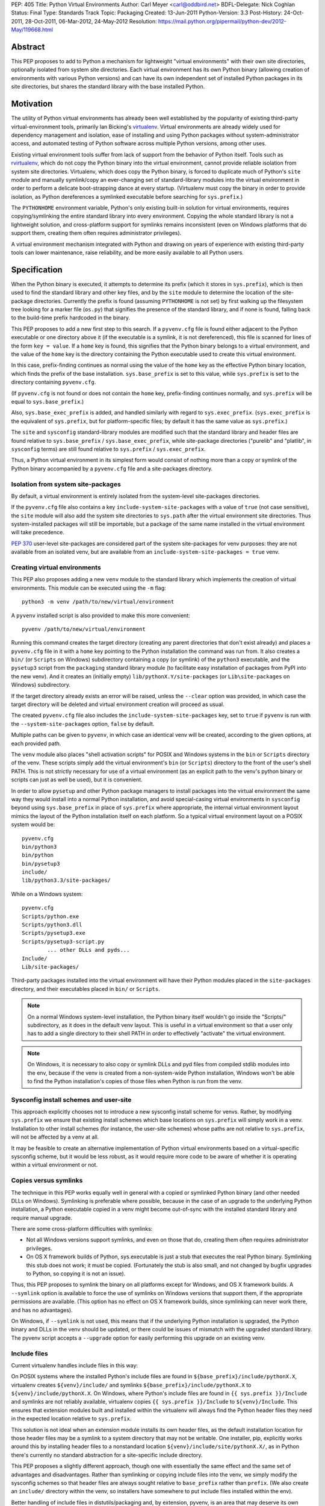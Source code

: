 PEP: 405
Title: Python Virtual Environments
Author: Carl Meyer <carl@oddbird.net>
BDFL-Delegate: Nick Coghlan
Status: Final
Type: Standards Track
Topic: Packaging
Created: 13-Jun-2011
Python-Version: 3.3
Post-History: 24-Oct-2011, 28-Oct-2011, 06-Mar-2012, 24-May-2012
Resolution: https://mail.python.org/pipermail/python-dev/2012-May/119668.html


Abstract
========

This PEP proposes to add to Python a mechanism for lightweight
"virtual environments" with their own site directories, optionally
isolated from system site directories.  Each virtual environment has
its own Python binary (allowing creation of environments with various
Python versions) and can have its own independent set of installed
Python packages in its site directories, but shares the standard
library with the base installed Python.


Motivation
==========

The utility of Python virtual environments has already been well
established by the popularity of existing third-party
virtual-environment tools, primarily Ian Bicking's `virtualenv`_.
Virtual environments are already widely used for dependency management
and isolation, ease of installing and using Python packages without
system-administrator access, and automated testing of Python software
across multiple Python versions, among other uses.

Existing virtual environment tools suffer from lack of support from
the behavior of Python itself.  Tools such as `rvirtualenv`_, which do
not copy the Python binary into the virtual environment, cannot
provide reliable isolation from system site directories.  Virtualenv,
which does copy the Python binary, is forced to duplicate much of
Python's ``site`` module and manually symlink/copy an ever-changing
set of standard-library modules into the virtual environment in order
to perform a delicate boot-strapping dance at every startup.
(Virtualenv must copy the binary in order to provide isolation, as
Python dereferences a symlinked executable before searching for
``sys.prefix``.)

The ``PYTHONHOME`` environment variable, Python's only existing
built-in solution for virtual environments, requires
copying/symlinking the entire standard library into every environment.
Copying the whole standard library is not a lightweight solution, and
cross-platform support for symlinks remains inconsistent (even on
Windows platforms that do support them, creating them often requires
administrator privileges).

A virtual environment mechanism integrated with Python and drawing on
years of experience with existing third-party tools can lower
maintenance, raise reliability, and be more easily available to all
Python users.

.. _virtualenv: http://www.virtualenv.org

.. _rvirtualenv: https://github.com/kvbik/rvirtualenv


Specification
=============

When the Python binary is executed, it attempts to determine its
prefix (which it stores in ``sys.prefix``), which is then used to find
the standard library and other key files, and by the ``site`` module
to determine the location of the site-package directories.  Currently
the prefix is found (assuming ``PYTHONHOME`` is not set) by first
walking up the filesystem tree looking for a marker file (``os.py``)
that signifies the presence of the standard library, and if none is
found, falling back to the build-time prefix hardcoded in the binary.

This PEP proposes to add a new first step to this search.  If a
``pyvenv.cfg`` file is found either adjacent to the Python executable or
one directory above it (if the executable is a symlink, it is not
dereferenced), this file is scanned for lines of the form ``key =
value``.  If a ``home`` key is found, this signifies that the Python
binary belongs to a virtual environment, and the value of the ``home``
key is the directory containing the Python executable used to create
this virtual environment.

In this case, prefix-finding continues as normal using the value of
the ``home`` key as the effective Python binary location, which finds
the prefix of the base installation.  ``sys.base_prefix`` is set to
this value, while ``sys.prefix`` is set to the directory containing
``pyvenv.cfg``.

(If ``pyvenv.cfg`` is not found or does not contain the ``home`` key,
prefix-finding continues normally, and ``sys.prefix`` will be equal to
``sys.base_prefix``.)

Also, ``sys.base_exec_prefix`` is added, and handled similarly with
regard to ``sys.exec_prefix``. (``sys.exec_prefix`` is the equivalent of
``sys.prefix``, but for platform-specific files; by default it has the
same value as ``sys.prefix``.)

The ``site`` and ``sysconfig`` standard-library modules are modified
such that the standard library and header files are found relative
to ``sys.base_prefix`` / ``sys.base_exec_prefix``, while site-package
directories ("purelib" and "platlib", in ``sysconfig`` terms) are still
found relative to ``sys.prefix`` / ``sys.exec_prefix``.

Thus, a Python virtual environment in its simplest form would consist
of nothing more than a copy or symlink of the Python binary
accompanied by a ``pyvenv.cfg`` file and a site-packages directory.


Isolation from system site-packages
-----------------------------------

By default, a virtual environment is entirely isolated from the
system-level site-packages directories.

If the ``pyvenv.cfg`` file also contains a key
``include-system-site-packages`` with a value of ``true`` (not case
sensitive), the ``site`` module will also add the system site
directories to ``sys.path`` after the virtual environment site
directories.  Thus system-installed packages will still be importable,
but a package of the same name installed in the virtual environment
will take precedence.

:pep:`370` user-level site-packages are considered part of the system
site-packages for venv purposes: they are not available from an
isolated venv, but are available from an
``include-system-site-packages = true`` venv.


Creating virtual environments
-----------------------------

This PEP also proposes adding a new ``venv`` module to the standard
library which implements the creation of virtual environments.  This
module can be executed using the ``-m`` flag::

    python3 -m venv /path/to/new/virtual/environment

A ``pyvenv`` installed script is also provided to make this more
convenient::

    pyvenv /path/to/new/virtual/environment

Running this command creates the target directory (creating any parent
directories that don't exist already) and places a ``pyvenv.cfg`` file
in it with a ``home`` key pointing to the Python installation the
command was run from.  It also creates a ``bin/`` (or ``Scripts`` on
Windows) subdirectory containing a copy (or symlink) of the ``python3``
executable, and the ``pysetup3`` script from the ``packaging`` standard
library module (to facilitate easy installation of packages from PyPI
into the new venv).  And it creates an (initially empty)
``lib/pythonX.Y/site-packages`` (or ``Lib\site-packages`` on Windows)
subdirectory.

If the target directory already exists an error will be raised, unless
the ``--clear`` option was provided, in which case the target
directory will be deleted and virtual environment creation will
proceed as usual.

The created ``pyvenv.cfg`` file also includes the
``include-system-site-packages`` key, set to ``true`` if ``pyvenv`` is
run with the ``--system-site-packages`` option, ``false`` by default.

Multiple paths can be given to ``pyvenv``, in which case an identical
venv will be created, according to the given options, at each
provided path.

The ``venv`` module also places "shell activation scripts" for POSIX and
Windows systems in the ``bin`` or ``Scripts`` directory of the
venv. These scripts simply add the virtual environment's ``bin`` (or
``Scripts``) directory to the front of the user's shell PATH.  This is
not strictly necessary for use of a virtual environment (as an explicit
path to the venv's python binary or scripts can just as well be used),
but it is convenient.

In order to allow ``pysetup`` and other Python package managers to
install packages into the virtual environment the same way they would
install into a normal Python installation, and avoid special-casing
virtual environments in ``sysconfig`` beyond using ``sys.base_prefix``
in place of ``sys.prefix`` where appropriate, the internal virtual
environment layout mimics the layout of the Python installation itself
on each platform.  So a typical virtual environment layout on a POSIX
system would be::

    pyvenv.cfg
    bin/python3
    bin/python
    bin/pysetup3
    include/
    lib/python3.3/site-packages/

While on a Windows system::

    pyvenv.cfg
    Scripts/python.exe
    Scripts/python3.dll
    Scripts/pysetup3.exe
    Scripts/pysetup3-script.py
            ... other DLLs and pyds...
    Include/
    Lib/site-packages/

Third-party packages installed into the virtual environment will have
their Python modules placed in the ``site-packages`` directory, and
their executables placed in ``bin/`` or ``Scripts``.

.. note::

    On a normal Windows system-level installation, the Python binary
    itself wouldn't go inside the "Scripts/" subdirectory, as it does
    in the default venv layout.  This is useful in a virtual
    environment so that a user only has to add a single directory to
    their shell PATH in order to effectively "activate" the virtual
    environment.

.. note::

    On Windows, it is necessary to also copy or symlink DLLs and pyd
    files from compiled stdlib modules into the env, because if the
    venv is created from a non-system-wide Python installation,
    Windows won't be able to find the Python installation's copies of
    those files when Python is run from the venv.


Sysconfig install schemes and user-site
---------------------------------------

This approach explicitly chooses not to introduce a new sysconfig
install scheme for venvs. Rather, by modifying ``sys.prefix`` we
ensure that existing install schemes which base locations on
``sys.prefix`` will simply work in a venv. Installation to other
install schemes (for instance, the user-site schemes) whose paths are
not relative to ``sys.prefix``, will not be affected by a venv at all.

It may be feasible to create an alternative implementation of Python
virtual environments based on a virtual-specific sysconfig scheme, but
it would be less robust, as it would require more code to be aware of
whether it is operating within a virtual environment or not.


Copies versus symlinks
----------------------

The technique in this PEP works equally well in general with a copied
or symlinked Python binary (and other needed DLLs on Windows).
Symlinking is preferable where possible, because in the case of an
upgrade to the underlying Python installation, a Python executable
copied in a venv might become out-of-sync with the installed standard
library and require manual upgrade.

There are some cross-platform difficulties with symlinks:

* Not all Windows versions support symlinks, and even on those that
  do, creating them often requires administrator privileges.

* On OS X framework builds of Python, sys.executable is just a stub
  that executes the real Python binary.  Symlinking this stub does not
  work; it must be copied.  (Fortunately the stub is also small, and
  not changed by bugfix upgrades to Python, so copying it is not an
  issue).

Thus, this PEP proposes to symlink the binary on all platforms except
for Windows, and OS X framework builds. A ``--symlink`` option is
available to force the use of symlinks on Windows versions that
support them, if the appropriate permissions are available. (This
option has no effect on OS X framework builds, since symlinking can
never work there, and has no advantages).

On Windows, if ``--symlink`` is not used, this means that if the
underlying Python installation is upgraded, the Python binary and DLLs
in the venv should be updated, or there could be issues of mismatch
with the upgraded standard library. The pyvenv script accepts a
``--upgrade`` option for easily performing this upgrade on an existing
venv.


Include files
-------------

Current virtualenv handles include files in this way:

On POSIX systems where the installed Python's include files are found in
``${base_prefix}/include/pythonX.X``, virtualenv creates
``${venv}/include/`` and symlinks ``${base_prefix}/include/pythonX.X``
to ``${venv}/include/pythonX.X``. On Windows, where Python's include
files are found in ``{{ sys.prefix }}/Include`` and symlinks are not
reliably available, virtualenv copies ``{{ sys.prefix }}/Include`` to
``${venv}/Include``. This ensures that extension modules built and
installed within the virtualenv will always find the Python header files
they need in the expected location relative to ``sys.prefix``.

This solution is not ideal when an extension module installs its own
header files, as the default installation location for those header
files may be a symlink to a system directory that may not be
writable. One installer, pip, explicitly works around this by
installing header files to a nonstandard location
``${venv}/include/site/pythonX.X/``, as in Python there's currently no
standard abstraction for a site-specific include directory.

This PEP proposes a slightly different approach, though one with
essentially the same effect and the same set of advantages and
disadvantages. Rather than symlinking or copying include files into the
venv, we simply modify the sysconfig schemes so that header files are
always sought relative to ``base_prefix`` rather than ``prefix``. (We
also create an ``include/`` directory within the venv, so installers
have somewhere to put include files installed within the env).

Better handling of include files in distutils/packaging and, by
extension, pyvenv, is an area that may deserve its own future PEP. For
now, we propose that the behavior of virtualenv has thus far proved
itself to be at least "good enough" in practice.


API
---

The high-level method described above makes use of a simple API which
provides mechanisms for third-party virtual environment creators to
customize environment creation according to their needs.

The ``venv`` module contains an ``EnvBuilder`` class which accepts the
following keyword arguments on instantiation:

* ``system_site_packages`` - A Boolean value indicating that the
  system Python site-packages should be available to the environment.
  Defaults to ``False``.

* ``clear`` - A Boolean value which, if true, will delete any existing
  target directory instead of raising an exception.  Defaults to
  ``False``.

* ``symlinks`` - A Boolean value indicating whether to attempt to
  symlink the Python binary (and any necessary DLLs or other binaries,
  e.g. ``pythonw.exe``), rather than copying.  Defaults to ``False``.

The instantiated env-builder has a ``create`` method, which takes as
required argument the path (absolute or relative to the current
directory) of the target directory which is to contain the virtual
environment.  The ``create`` method either creates the environment in
the specified directory, or raises an appropriate exception.

The ``venv`` module also provides a module-level ``create`` function
as a convenience::

    def create(env_dir,
               system_site_packages=False, clear=False, use_symlinks=False):
        builder = EnvBuilder(
            system_site_packages=system_site_packages,
            clear=clear,
            use_symlinks=use_symlinks)
        builder.create(env_dir)

Creators of third-party virtual environment tools are free to use the
provided ``EnvBuilder`` class as a base class.

The ``create`` method of the ``EnvBuilder`` class illustrates the
hooks available for customization::

    def create(self, env_dir):
        """
        Create a virtualized Python environment in a directory.

        :param env_dir: The target directory to create an environment in.

        """
        env_dir = os.path.abspath(env_dir)
        context = self.create_directories(env_dir)
        self.create_configuration(context)
        self.setup_python(context)
        self.post_setup(context)

Each of the methods ``create_directories``, ``create_configuration``,
``setup_python``, and ``post_setup`` can be overridden.  The functions
of these methods are:

* ``create_directories`` - creates the environment directory and all
  necessary directories, and returns a context object.  This is just a
  holder for attributes (such as paths), for use by the other methods.

* ``create_configuration`` - creates the ``pyvenv.cfg`` configuration
  file in the environment.

* ``setup_python`` - creates a copy of the Python executable (and,
  under Windows, DLLs) in the environment.

* ``post_setup`` - A (no-op by default) hook method which can be
  overridden in third party subclasses to pre-install packages or
  install scripts in the virtual environment.

In addition, ``EnvBuilder`` provides a utility method that can be
called from ``post_setup`` in subclasses to assist in installing
custom scripts into the virtual environment.  The method
``install_scripts`` accepts as arguments the ``context`` object (see
above) and a path to a directory.  The directory should contain
subdirectories "common", "posix", "nt", each containing scripts
destined for the bin directory in the environment.  The contents of
"common" and the directory corresponding to ``os.name`` are copied
after doing some text replacement of placeholders:

* ``__VENV_DIR__`` is replaced with absolute path of the environment
  directory.

* ``__VENV_NAME__`` is replaced with the environment name (final path
  segment of environment directory).

* ``__VENV_BIN_NAME__`` is replaced with the name of the bin directory
  (either ``bin`` or ``Scripts``).

* ``__VENV_PYTHON__`` is replaced with the absolute path of the
  environment's executable.

The ``DistributeEnvBuilder`` subclass in the reference implementation
illustrates how the customization hook can be used in practice to
pre-install Distribute into the virtual environment.  It's not
envisaged that ``DistributeEnvBuilder`` will be actually added to
Python core, but it makes the reference implementation more
immediately useful for testing and exploratory purposes.


Backwards Compatibility
=======================

Splitting the meanings of ``sys.prefix``
----------------------------------------

Any virtual environment tool along these lines (which attempts to
isolate site-packages, while still making use of the base Python's
standard library with no need for it to be symlinked into the virtual
environment) is proposing a split between two different meanings
(among others) that are currently both wrapped up in ``sys.prefix``:
the answers to the questions "Where is the standard library?" and
"Where is the site-packages location where third-party modules should
be installed?"

This split could be handled by introducing a new ``sys`` attribute for
either the former prefix or the latter prefix.  Either option
potentially introduces some backwards-incompatibility with software
written to assume the other meaning for ``sys.prefix``.  (Such
software should preferably be using the APIs in the ``site`` and
``sysconfig`` modules to answer these questions rather than using
``sys.prefix`` directly, in which case there is no
backwards-compatibility issue, but in practice ``sys.prefix`` is
sometimes used.)

The `documentation`__ for ``sys.prefix`` describes it as "A string
giving the site-specific directory prefix where the platform
independent Python files are installed," and specifically mentions the
standard library and header files as found under ``sys.prefix``.  It
does not mention ``site-packages``.

__ http://docs.python.org/dev/library/sys.html#sys.prefix

Maintaining this documented definition would mean leaving
``sys.prefix`` pointing to the base system installation (which is
where the standard library and header files are found), and
introducing a new value in ``sys`` (something like
``sys.site_prefix``) to point to the prefix for ``site-packages``.
This would maintain the documented semantics of ``sys.prefix``, but
risk breaking isolation if third-party code uses ``sys.prefix`` rather
than ``sys.site_prefix`` or the appropriate ``site`` API to find
site-packages directories.

The most notable case is probably `setuptools`_ and its fork
`distribute`_, which mostly use ``distutils`` and ``sysconfig`` APIs,
but do use ``sys.prefix`` directly to build up a list of site
directories for pre-flight checking where ``pth`` files can usefully be
placed.

Otherwise, a Google Code Search turns up what appears to be a
roughly even mix of usage between packages using ``sys.prefix`` to
build up a site-packages path and packages using it to e.g. eliminate
the standard-library from code-execution tracing.

Although it requires modifying the documented definition of
``sys.prefix``, this PEP prefers to have ``sys.prefix`` point to the
virtual environment (where ``site-packages`` is found), and introduce
``sys.base_prefix`` to point to the standard library and Python header
files. Rationale for this choice:

* It is preferable to err on the side of greater isolation of the
  virtual environment.

* Virtualenv already modifies ``sys.prefix`` to point at the virtual
  environment, and in practice this has not been a problem.

* No modification is required to setuptools/distribute.

.. _setuptools: http://peak.telecommunity.com/DevCenter/setuptools
.. _distribute: http://packages.python.org/distribute/


Impact on other Python implementations
--------------------------------------

The majority of this PEP's changes occur in the standard library, which is
shared by other Python implementations and should not present any
problem.

Other Python implementations will need to replicate the new
``sys.prefix``-finding behavior of the interpreter bootstrap, including
locating and parsing the ``pyvenv.cfg`` file, if it is present.


Reference Implementation
========================

The reference implementation is found in `a clone of the CPython
Mercurial repository`_.  To test it, build and run ``bin/pyvenv
/path/to/new/venv`` to create a virtual environment.

.. _a clone of the CPython Mercurial repository: http://hg.python.org/sandbox/vsajip#venv


Copyright
=========

This document has been placed in the public domain.
